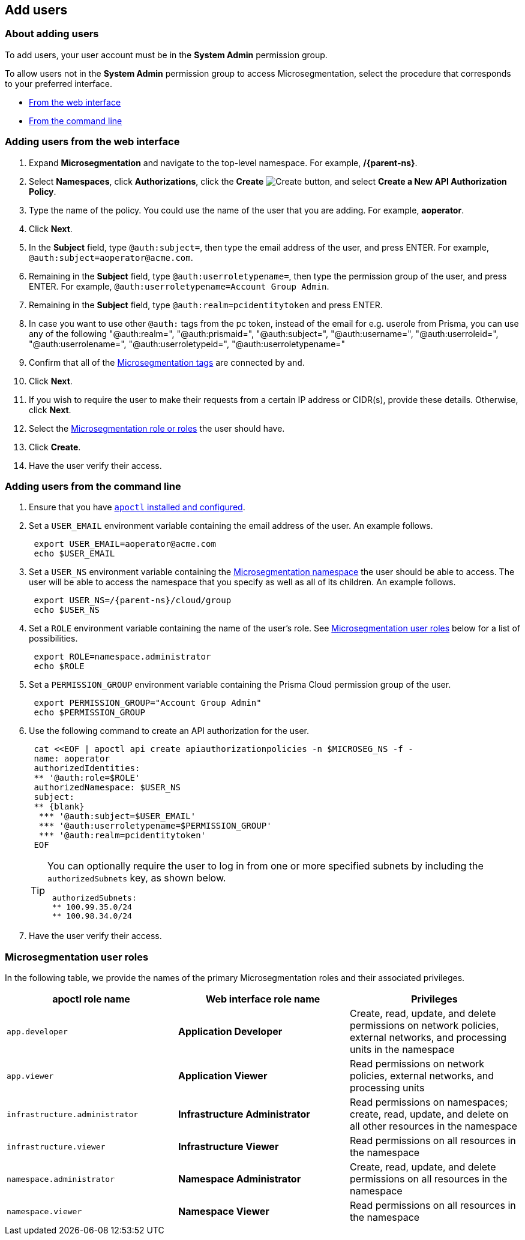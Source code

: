 == Add users

//'''
//
//title: Add users
//type: single
//url: "/saas/configure/users/"
//weight: 30
//menu:
//  saas:
//    parent: "configure"
//    identifier: "config-users"
//saas-only: true
//
//'''

=== About adding users

To add users, your user account must be in the *System Admin* permission group.

To allow users not in the *System Admin* permission group to access Microsegmentation, select the procedure that corresponds to your preferred interface.

* <<_web_interface,From the web interface>>
* <<_command_line,From the command line>>

[.task]
[#_web_interface]
=== Adding users from the web interface

[.procedure]
. Expand *Microsegmentation* and navigate to the top-level namespace.
For example, */{parent-ns}*.

. Select *Namespaces*, click *Authorizations*, click the *Create* image:/img/screenshots/create.png[Create] button, and select *Create a New API Authorization Policy*.

. Type the name of the policy.
You could use the name of the user that you are adding.
For example, *aoperator*.

. Click *Next*.

. In the *Subject* field, type `@auth:subject=`, then type the email address of the user, and press ENTER.
For example, `+@auth:subject=aoperator@acme.com+`.

. Remaining in the *Subject* field, type `@auth:userroletypename=`, then type the permission group of the user, and press ENTER.
For example, `@auth:userroletypename=Account Group Admin`.

. Remaining in the *Subject* field, type `@auth:realm=pcidentitytoken` and press ENTER.

. In case you want to use other `@auth:` tags from the pc token, instead of the email for e.g. userole from Prisma, you can use any of the following
      "@auth:realm=",
      "@auth:prismaid=",
      "@auth:subject=",
      "@auth:username=",
      "@auth:userroleid=",
      "@auth:userrolename=",
      "@auth:userroletypeid=",
      "@auth:userroletypename="

. Confirm that all of the xref:../concepts/tags-and-identity.adoc[Microsegmentation tags] are connected by `and`.

. Click *Next*.

. If you wish to require the user to make their requests from a certain IP address or CIDR(s), provide these details.
Otherwise, click *Next*.

. Select the <<_microsegmentation-user-roles,Microsegmentation role or roles>> the user should have.

. Click *Create*.

. Have the user verify their access.

[.task]
[#_command_line]
=== Adding users from the command line

[.procedure]
. Ensure that you have xref:../start/install-apoctl.adoc[`apoctl` installed and configured].

. Set a `USER_EMAIL` environment variable containing the email address of the user.
An example follows.
+
[,console]
----
 export USER_EMAIL=aoperator@acme.com
 echo $USER_EMAIL
----

. Set a `USER_NS` environment variable containing the xref:../concepts/namespaces.adoc[Microsegmentation namespace] the user should be able to access.
The user will be able to access the namespace that you specify as well as all of its children.
An example follows.
+
[,console,subs="+attributes"]
----
 export USER_NS=/{parent-ns}/cloud/group
 echo $USER_NS
----

. Set a `ROLE` environment variable containing the name of the user's role.
See <<_microsegmentation-user-roles,Microsegmentation user roles>> below for a list of possibilities.
+
[,console]
----
 export ROLE=namespace.administrator
 echo $ROLE
----

. Set a `PERMISSION_GROUP` environment variable containing the Prisma Cloud permission group of the user.
+
[,console]
----
 export PERMISSION_GROUP="Account Group Admin"
 echo $PERMISSION_GROUP
----

. Use the following command to create an API authorization for the user.
+
```console
 cat <<EOF | apoctl api create apiauthorizationpolicies -n $MICROSEG_NS -f -
 name: aoperator
 authorizedIdentities:
 ** '@auth:role=$ROLE'
 authorizedNamespace: $USER_NS
 subject:
 ** {blank}
  *** '@auth:subject=$USER_EMAIL'
  *** '@auth:userroletypename=$PERMISSION_GROUP'
  *** '@auth:realm=pcidentitytoken'
 EOF
```
+
[TIP]
====
You can optionally require the user to log in from one or more specified subnets by including the `authorizedSubnets` key, as shown below.

```yaml
 authorizedSubnets:
 ** 100.99.35.0/24
 ** 100.98.34.0/24
```
====

. Have the user verify their access.

[#_microsegmentation-user-roles]
=== Microsegmentation user roles

In the following table, we provide the names of the primary Microsegmentation roles and their associated privileges.

|===
| apoctl role name | Web interface role name | Privileges

| `app.developer`
| *Application Developer*
| Create, read, update, and delete permissions on network policies, external networks, and processing units in the namespace

| `app.viewer`
| *Application Viewer*
| Read permissions on network policies, external networks, and processing units

| `infrastructure.administrator`
| *Infrastructure Administrator*
| Read permissions on namespaces; create, read, update, and delete on all other resources in the namespace

| `infrastructure.viewer`
| *Infrastructure Viewer*
| Read permissions on all resources in the namespace

| `namespace.administrator`
| *Namespace Administrator*
| Create, read, update, and delete permissions on all resources in the namespace

| `namespace.viewer`
| *Namespace Viewer*
| Read permissions on all resources in the namespace
|===
